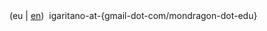 #+BEGIN_EXPORT html
<div id="email">
(eu | <a href="http://www.garitano.info/" title="English">en</a>)&nbsp;&nbsp;igaritano-at-{gmail-dot-com/mondragon-dot-edu}
</div>
<!--
<div id="pgp">
<table>
<tr>
<td><a href="contact/igaritano_professional_gpg_key.txt" title="PGP Giltza profesionala"><tt>Profesionala: </tt></a></td>
<td><a href="contact/igaritano_professional_gpg_key.txt" title="PGP Giltza profesionala"><tt>CF7E 3CFC 2F58 7499 FEA2 D0DB 0E7B CF45 0892 57A6</tt></a></td>
</tr>
<tr>
<td><a href="contact/igaritano_personal_gpg_key.txt" title="PGP Giltza pertsonala"><tt>Pertsonala: </tt></a></td>
<td><a href="contact/igaritano_personal_gpg_key.txt" title="PGP Giltza pertsonala"><tt>1BD1 A4B0 DB15 341D B2AC DFD8 A1FE D344 49D2 88AE</tt></a></td>
</tr>
</table>
</div>
-->
#+END_EXPORT
